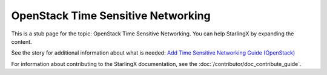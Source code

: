 ===================================
OpenStack Time Sensitive Networking
===================================

This is a stub page for the topic: OpenStack Time Sensitive Networking. You can
help StarlingX by expanding the content.

See the story for additional information about what is needed:
`Add Time Sensitive Networking Guide (OpenStack) <https://storyboard.openstack.org/#!/story/2006885>`_

For information about contributing to the StarlingX documentation, see the
:doc:`/contributor/doc_contribute_guide`.

.. contents::
   :local:
   :depth: 1